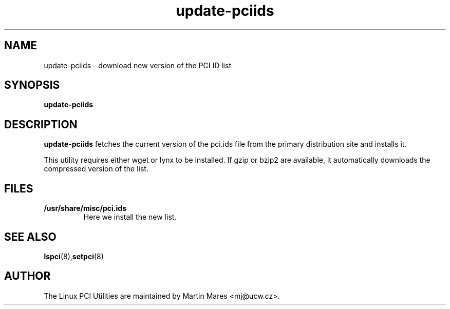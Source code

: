 .TH update-pciids 8 "04 January 2003" "pciutils-2.1.11" "Linux PCI Utilities"
.IX update-pciids

.SH NAME
update-pciids \- download new version of the PCI ID list

.SH SYNOPSIS
.B update-pciids

.SH DESCRIPTION
.B update-pciids
fetches the current version of the pci.ids file from the primary distribution
site and installs it.

This utility requires either wget or lynx to be installed. If gzip or bzip2
are available, it automatically downloads the compressed version of the list.

.SH FILES
.TP
.B /usr/share/misc/pci.ids
Here we install the new list.

.SH SEE ALSO
.BR lspci (8), setpci (8)

.SH AUTHOR
The Linux PCI Utilities are maintained by Martin Mares <mj@ucw.cz>.
